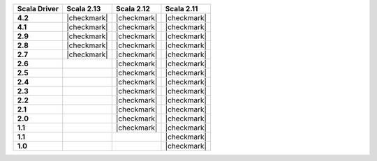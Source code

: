 
.. list-table::
   :header-rows: 1
   :stub-columns: 1
   :class: compatibility

   * - Scala Driver
     - Scala 2.13
     - Scala 2.12
     - Scala 2.11

   * - 4.2
     - |checkmark|
     - |checkmark|
     - |checkmark|

   * - 4.1
     - |checkmark|
     - |checkmark|
     - |checkmark|

   * - 2.9
     - |checkmark|
     - |checkmark|
     - |checkmark|

   * - 2.8
     - |checkmark|
     - |checkmark|
     - |checkmark|


   * - 2.7
     - |checkmark|
     - |checkmark|
     - |checkmark|

   * - 2.6
     -
     - |checkmark|
     - |checkmark|

   * - 2.5
     -
     - |checkmark|
     - |checkmark|

   * - 2.4
     -
     - |checkmark|
     - |checkmark|

   * - 2.3
     -
     - |checkmark|
     - |checkmark|

   * - 2.2
     -
     - |checkmark|
     - |checkmark|

   * - 2.1
     -
     - |checkmark|
     - |checkmark|

   * - 2.0
     -
     - |checkmark|
     - |checkmark|

   * - 1.1
     -
     - |checkmark|
     - |checkmark|

   * - 1.1
     -
     -
     - |checkmark|

   * - 1.0
     -
     -
     - |checkmark|
